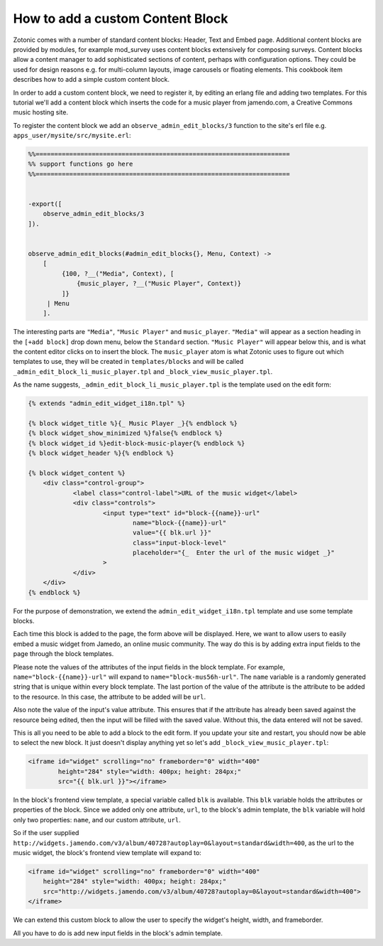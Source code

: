 .. _guide-cookbook-frontend-custom-content-block:

How to add a custom Content Block
---------------------------------

Zotonic comes with a number of standard content blocks: Header, Text
and Embed page. Additional content blocks are provided by modules, for
example mod_survey uses content blocks extensively for composing
surveys. Content blocks allow a content manager to add sophisticated
sections of content, perhaps with configuration options. They could be
used for design reasons e.g. for multi-column layouts, image carousels
or floating elements. This cookbook item describes how to add a simple
custom content block.

In order to add a custom content block, we need to register it, by
editing an erlang file and adding two templates. For this tutorial
we'll add a content block which inserts the code for a music player
from jamendo.com, a Creative Commons music hosting site.

To register the content block we add an
``observe_admin_edit_blocks/3`` function to the site's erl file
e.g. ``apps_user/mysite/src/mysite.erl``:

.. code-block:: erlang

    %%====================================================================
    %% support functions go here
    %%====================================================================


    -export([
        observe_admin_edit_blocks/3
    ]).


    observe_admin_edit_blocks(#admin_edit_blocks{}, Menu, Context) ->
        [
             {100, ?__("Media", Context), [
                 {music_player, ?__("Music Player", Context)}
             ]}
         | Menu
        ].

The interesting parts are ``"Media"``, ``"Music Player"`` and
``music_player``. ``"Media"`` will appear as a section heading in the
``[+add block]`` drop down menu, below the ``Standard`` section.
``"Music Player"`` will appear below this, and is what the content
editor clicks on to insert the block. The ``music_player`` atom is
what Zotonic uses to figure out which templates to use, they will be
created in ``templates/blocks`` and will be called
``_admin_edit_block_li_music_player.tpl`` and
``_block_view_music_player.tpl``.

As the name suggests, ``_admin_edit_block_li_music_player.tpl`` is the
template used on the edit form:

.. code-block:: django

    {% extends "admin_edit_widget_i18n.tpl" %}

    {% block widget_title %}{_ Music Player _}{% endblock %}
    {% block widget_show_minimized %}false{% endblock %}
    {% block widget_id %}edit-block-music-player{% endblock %}
    {% block widget_header %}{% endblock %}

    {% block widget_content %}
        <div class="control-group">
                <label class="control-label">URL of the music widget</label>
                <div class="controls">
                        <input type="text" id="block-{{name}}-url"
                                name="block-{{name}}-url"
                                value="{{ blk.url }}"
                                class="input-block-level"
                                placeholder="{_  Enter the url of the music widget _}"
                        >
                </div>
        </div>
    {% endblock %}

For the purpose of demonstration, we extend the
``admin_edit_widget_i18n.tpl`` template and use some template blocks.

Each time this block is added to the page, the form above will be displayed.
Here, we want to allow users to easily embed a music widget from Jamedo, an online music community.
The way do this is by adding extra input fields to the page through the block templates.

Please note the values of the attributes of the input fields in the block template.
For example, ``name="block-{{name}}-url"`` will expand to ``name="block-mus56h-url"``.
The ``name`` variable is a randomly generated string that is unique within every block template.
The last portion of the value of the attribute is the attribute to be added to the resource.
In this case, the attribute to be added will be ``url``.

Also note the value of the input's value attribute.
This ensures that if the attribute has already been saved against the resource being edited, then
the input will be filled with the saved value. Without this, the data entered will not be saved.

This is all you need to be able to add a block to the edit form. If
you update your site and restart, you should now be able to select the
new block. It just doesn't display anything yet so let's add
``_block_view_music_player.tpl``:

.. code-block:: django

    <iframe id="widget" scrolling="no" frameborder="0" width="400"
            height="284" style="width: 400px; height: 284px;"
            src="{{ blk.url }}"></iframe>

In the block's frontend view template, a special variable called ``blk`` is available.
This ``blk`` variable holds the attributes or properties of the block.
Since we added only one attribute, ``url``, to the block's admin template, the ``blk`` variable will hold only two
properties: ``name``, and our custom attribute, ``url``.

So if the user supplied ``http://widgets.jamendo.com/v3/album/40728?autoplay=0&layout=standard&width=400``,
as the url to the music widget, the block's frontend view template will expand to:

.. code-block:: django

        <iframe id="widget" scrolling="no" frameborder="0" width="400"
            height="284" style="width: 400px; height: 284px;"
            src="http://widgets.jamendo.com/v3/album/40728?autoplay=0&layout=standard&width=400">
        </iframe>

We can extend this custom block to allow the user to specify the widget's height, width, and frameborder.

All you have to do is add new input fields in the block's admin template.

.. _Jamendo: http://www.jamendo.com
